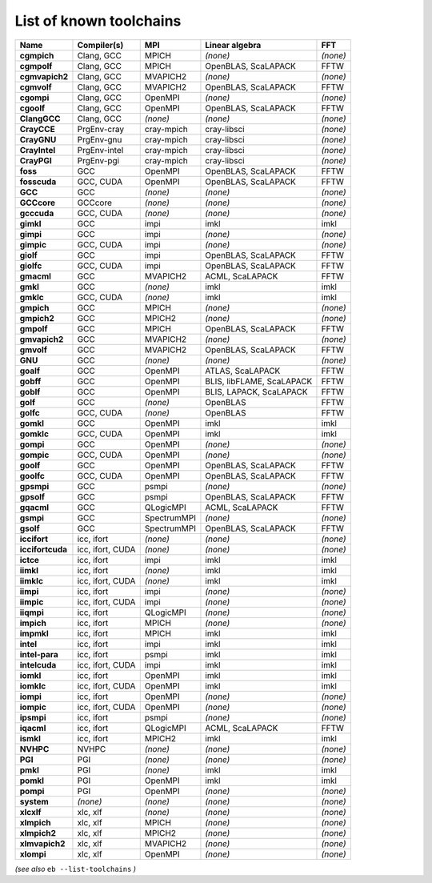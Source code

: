 .. _vsd_list_toolchains:

List of known toolchains
------------------------

================    ================    ===========    =========================    ========
Name                Compiler(s)         MPI            Linear algebra               FFT     
================    ================    ===========    =========================    ========
**cgmpich**         Clang, GCC          MPICH          *(none)*                     *(none)*
**cgmpolf**         Clang, GCC          MPICH          OpenBLAS, ScaLAPACK          FFTW    
**cgmvapich2**      Clang, GCC          MVAPICH2       *(none)*                     *(none)*
**cgmvolf**         Clang, GCC          MVAPICH2       OpenBLAS, ScaLAPACK          FFTW    
**cgompi**          Clang, GCC          OpenMPI        *(none)*                     *(none)*
**cgoolf**          Clang, GCC          OpenMPI        OpenBLAS, ScaLAPACK          FFTW    
**ClangGCC**        Clang, GCC          *(none)*       *(none)*                     *(none)*
**CrayCCE**         PrgEnv-cray         cray-mpich     cray-libsci                  *(none)*
**CrayGNU**         PrgEnv-gnu          cray-mpich     cray-libsci                  *(none)*
**CrayIntel**       PrgEnv-intel        cray-mpich     cray-libsci                  *(none)*
**CrayPGI**         PrgEnv-pgi          cray-mpich     cray-libsci                  *(none)*
**foss**            GCC                 OpenMPI        OpenBLAS, ScaLAPACK          FFTW    
**fosscuda**        GCC, CUDA           OpenMPI        OpenBLAS, ScaLAPACK          FFTW    
**GCC**             GCC                 *(none)*       *(none)*                     *(none)*
**GCCcore**         GCCcore             *(none)*       *(none)*                     *(none)*
**gcccuda**         GCC, CUDA           *(none)*       *(none)*                     *(none)*
**gimkl**           GCC                 impi           imkl                         imkl    
**gimpi**           GCC                 impi           *(none)*                     *(none)*
**gimpic**          GCC, CUDA           impi           *(none)*                     *(none)*
**giolf**           GCC                 impi           OpenBLAS, ScaLAPACK          FFTW    
**giolfc**          GCC, CUDA           impi           OpenBLAS, ScaLAPACK          FFTW    
**gmacml**          GCC                 MVAPICH2       ACML, ScaLAPACK              FFTW    
**gmkl**            GCC                 *(none)*       imkl                         imkl    
**gmklc**           GCC, CUDA           *(none)*       imkl                         imkl    
**gmpich**          GCC                 MPICH          *(none)*                     *(none)*
**gmpich2**         GCC                 MPICH2         *(none)*                     *(none)*
**gmpolf**          GCC                 MPICH          OpenBLAS, ScaLAPACK          FFTW    
**gmvapich2**       GCC                 MVAPICH2       *(none)*                     *(none)*
**gmvolf**          GCC                 MVAPICH2       OpenBLAS, ScaLAPACK          FFTW    
**GNU**             GCC                 *(none)*       *(none)*                     *(none)*
**goalf**           GCC                 OpenMPI        ATLAS, ScaLAPACK             FFTW    
**gobff**           GCC                 OpenMPI        BLIS, libFLAME, ScaLAPACK    FFTW    
**goblf**           GCC                 OpenMPI        BLIS, LAPACK, ScaLAPACK      FFTW    
**golf**            GCC                 *(none)*       OpenBLAS                     FFTW    
**golfc**           GCC, CUDA           *(none)*       OpenBLAS                     FFTW    
**gomkl**           GCC                 OpenMPI        imkl                         imkl    
**gomklc**          GCC, CUDA           OpenMPI        imkl                         imkl    
**gompi**           GCC                 OpenMPI        *(none)*                     *(none)*
**gompic**          GCC, CUDA           OpenMPI        *(none)*                     *(none)*
**goolf**           GCC                 OpenMPI        OpenBLAS, ScaLAPACK          FFTW    
**goolfc**          GCC, CUDA           OpenMPI        OpenBLAS, ScaLAPACK          FFTW    
**gpsmpi**          GCC                 psmpi          *(none)*                     *(none)*
**gpsolf**          GCC                 psmpi          OpenBLAS, ScaLAPACK          FFTW    
**gqacml**          GCC                 QLogicMPI      ACML, ScaLAPACK              FFTW    
**gsmpi**           GCC                 SpectrumMPI    *(none)*                     *(none)*
**gsolf**           GCC                 SpectrumMPI    OpenBLAS, ScaLAPACK          FFTW    
**iccifort**        icc, ifort          *(none)*       *(none)*                     *(none)*
**iccifortcuda**    icc, ifort, CUDA    *(none)*       *(none)*                     *(none)*
**ictce**           icc, ifort          impi           imkl                         imkl    
**iimkl**           icc, ifort          *(none)*       imkl                         imkl    
**iimklc**          icc, ifort, CUDA    *(none)*       imkl                         imkl    
**iimpi**           icc, ifort          impi           *(none)*                     *(none)*
**iimpic**          icc, ifort, CUDA    impi           *(none)*                     *(none)*
**iiqmpi**          icc, ifort          QLogicMPI      *(none)*                     *(none)*
**impich**          icc, ifort          MPICH          *(none)*                     *(none)*
**impmkl**          icc, ifort          MPICH          imkl                         imkl    
**intel**           icc, ifort          impi           imkl                         imkl    
**intel-para**      icc, ifort          psmpi          imkl                         imkl    
**intelcuda**       icc, ifort, CUDA    impi           imkl                         imkl    
**iomkl**           icc, ifort          OpenMPI        imkl                         imkl    
**iomklc**          icc, ifort, CUDA    OpenMPI        imkl                         imkl    
**iompi**           icc, ifort          OpenMPI        *(none)*                     *(none)*
**iompic**          icc, ifort, CUDA    OpenMPI        *(none)*                     *(none)*
**ipsmpi**          icc, ifort          psmpi          *(none)*                     *(none)*
**iqacml**          icc, ifort          QLogicMPI      ACML, ScaLAPACK              FFTW    
**ismkl**           icc, ifort          MPICH2         imkl                         imkl    
**NVHPC**           NVHPC               *(none)*       *(none)*                     *(none)*
**PGI**             PGI                 *(none)*       *(none)*                     *(none)*
**pmkl**            PGI                 *(none)*       imkl                         imkl    
**pomkl**           PGI                 OpenMPI        imkl                         imkl    
**pompi**           PGI                 OpenMPI        *(none)*                     *(none)*
**system**          *(none)*            *(none)*       *(none)*                     *(none)*
**xlcxlf**          xlc, xlf            *(none)*       *(none)*                     *(none)*
**xlmpich**         xlc, xlf            MPICH          *(none)*                     *(none)*
**xlmpich2**        xlc, xlf            MPICH2         *(none)*                     *(none)*
**xlmvapich2**      xlc, xlf            MVAPICH2       *(none)*                     *(none)*
**xlompi**          xlc, xlf            OpenMPI        *(none)*                     *(none)*
================    ================    ===========    =========================    ========


*(see also* ``eb --list-toolchains`` *)*

